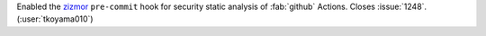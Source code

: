 Enabled the `zizmor <https://github.com/zizmorcore/zizmor>`__ ``pre-commit``
hook for security static analysis of :fab:`github` Actions.
Closes :issue:`1248`. (:user:`tkoyama010`)
